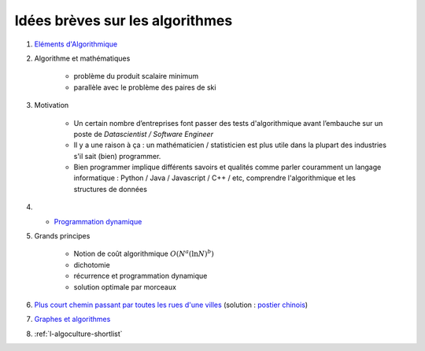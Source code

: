 
Idées brèves sur les algorithmes
================================

#. `Eléments d'Algorithmique <http://www.xavierdupre.fr/enseignement/complements/Seance4_algorithme.pdf>`_

#. Algorithme et mathématiques

    * problème du produit scalaire minimum
    * parallèle avec le problème des paires de ski

#. Motivation

    * Un certain nombre d’entreprises font passer des tests
      d'algorithmique avant l’embauche sur un poste de
      *Datascientist / Software Engineer*
    * Il y a une raison à ça : un mathématicien / statisticien est plus
      utile dans la plupart des industries s'il sait (bien) programmer.
    * Bien programmer implique différents savoirs et qualités comme
      parler couramment un langage informatique : Python / Java /
      Javascript / C++ / etc, comprendre l'algorithmique et
      les structures de données

#. * `Programmation dynamique <http://www.xavierdupre.fr/enseignement/complements/ENSAE_2A_jj_Seance2.pdf>`_

#. Grands principes

    * Notion de coût algorithmique :math:`O(N^a (\ln N)^b)`
    * dichotomie
    * récurrence et programmation dynamique
    * solution optimale par morceaux

#. `Plus court chemin passant par toutes les rues d'une villes <http://www.xavierdupre.fr/app/ensae_projects/helpsphinx/challenges/city_tour.html>`_
   (solution : `postier chinois <http://lesenfantscodaient.fr/notebooks/postier_chinois.html>`_)

#. `Graphes et algorithmes <http://www.xavierdupre.fr/enseignement/complements/ENSAE_2A_jj_Seance3.pdf>`_

#. :ref:`l-algoculture-shortlist`
